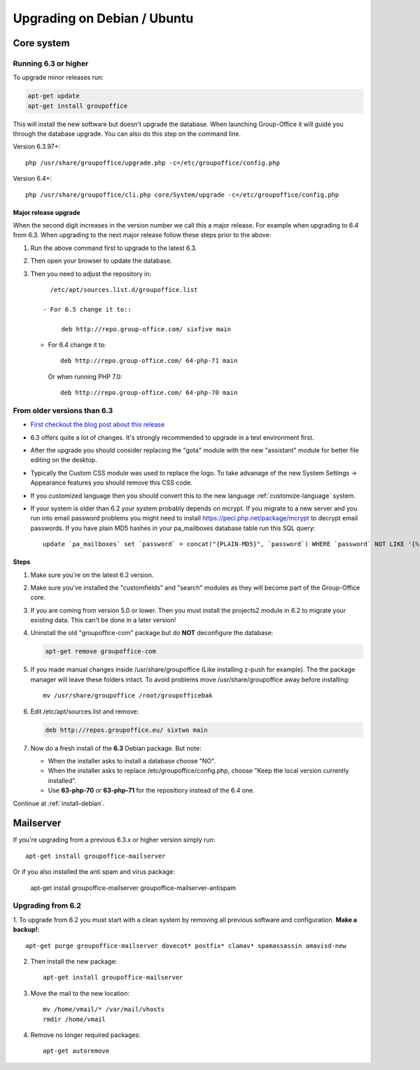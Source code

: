 Upgrading on Debian / Ubuntu
============================

Core system
-----------

Running 6.3 or higher
`````````````````````

To upgrade minor releases run:

.. code:: bash

   apt-get update
   apt-get install groupoffice

This will install the new software but doesn't upgrade the database. When launching Group-Office it
will guide you through the database upgrade. You can also do this step on the command line.

Version 6.3.97+::

   php /usr/share/groupoffice/upgrade.php -c=/etc/groupoffice/config.php

Version 6.4+::

   php /usr/share/groupoffice/cli.php core/System/upgrade -c=/etc/groupoffice/config.php


Major release upgrade
~~~~~~~~~~~~~~~~~~~~~
When the second digit increases in the version number we call this a major release. For example when upgrading to 6.4 from 6.3.
When upgrading to the next major release follow these steps prior to the above:

1. Run the above command first to upgrade to the latest 6.3.
2. Then open your browser to update the database.
3. Then you need to adjust the repository in::

      /etc/apt/sources.list.d/groupoffice.list
      
    - For 6.5 change it to::
   
         deb http://repo.group-office.com/ sixfive main

   - For 6.4 change it to::

         deb http://repo.group-office.com/ 64-php-71 main

     Or when running PHP 7.0::

         deb http://repo.group-office.com/ 64-php-70 main
         
  


From older versions than 6.3
````````````````````````````

- `First checkout the blog post about this release <http://groupoffice.blogspot.com/2018/07/group-office-63-released.html>`_
- 6.3 offers quite a lot of changes. It's strongly recommended to upgrade in a test environment first.
- After the upgrade you should consider replacing the "gota" module with the new
  "assistant" module for better file editing on the desktop.
- Typically the Custom CSS module was used to replace the logo. To take advanage of 
  the new System Settings -> Appearance features you should remove this CSS code.
- If you customized language then you should convert this to the new language :ref:`customize-language` system.
- If your system is older than 6.2 your system probably depends on mcrypt. If you 
  migrate to a new server and you run into email password problems you might need 
  to install https://pecl.php.net/package/mcrypt to decrypt email passwords. 
  If you have plain MD5 hashes in your pa_mailboxes database table run this SQL query::

     update `pa_mailboxes` set `password` = concat("{PLAIN-MD5}", `password`) WHERE `password` NOT LIKE '{%' AND `password` NOT LIKE '$%';

Steps
~~~~~

1. Make sure you're on the latest 6.2 version.
2. Make sure you've installed the "customfields" and "search" modules as they 
   will become part of the Group-Office core.
3. If you are coming from version 5.0 or lower. Then you must install the projects2 module in 6.2 to migrate your existing data. This can't be done in a later version!
4. Uninstall the old "groupoffice-com" package but do **NOT** deconfigure the database:

   .. code:: bash
   
      apt-get remove groupoffice-com
      
5. If you made manual changes inside /usr/share/groupoffice (Like installing z-push for example). The the package manager will leave these folders intact. To avoid problems move /usr/share/groupoffice away before installing::
   
      mv /usr/share/groupoffice /root/groupofficebak

6. Edit /etc/apt/sources.list and remove:

   .. code:: bash
   
      deb http://repos.groupoffice.eu/ sixtwo main

7. Now do a fresh install of the **6.3** Debian package. But note:

   - When the installer asks to install a database choose "NO".
   - When the installer asks to replace /etc/groupoffice/config.php, choose 
     "Keep the local version currently installed".
   - Use **63-php-70** or **63-php-71** for the repositiory instead of the 6.4 one.

Continue at :ref:`install-debian`.


Mailserver
----------

If you're upgrading from a previous 6.3.x or higher version simply run::

   apt-get install groupoffice-mailserver

Or if you also installed the anti spam and virus package:

   apt-get install groupoffice-mailserver groupoffice-mailserver-antispam

Upgrading from 6.2
``````````````````

1. To upgrade from 6.2 you must start with a clean system by removing all previous
software and configuration. **Make a backup!**::

      apt-get purge groupoffice-mailserver dovecot* postfix* clamav* spamassassin amavisd-new

2. Then install the new package::

      apt-get install groupoffice-mailserver

3. Move the mail to the new location::

      mv /home/vmail/* /var/mail/vhosts
      rmdir /home/vmail

4. Remove no longer required packages::
      
      apt-get autoremove
